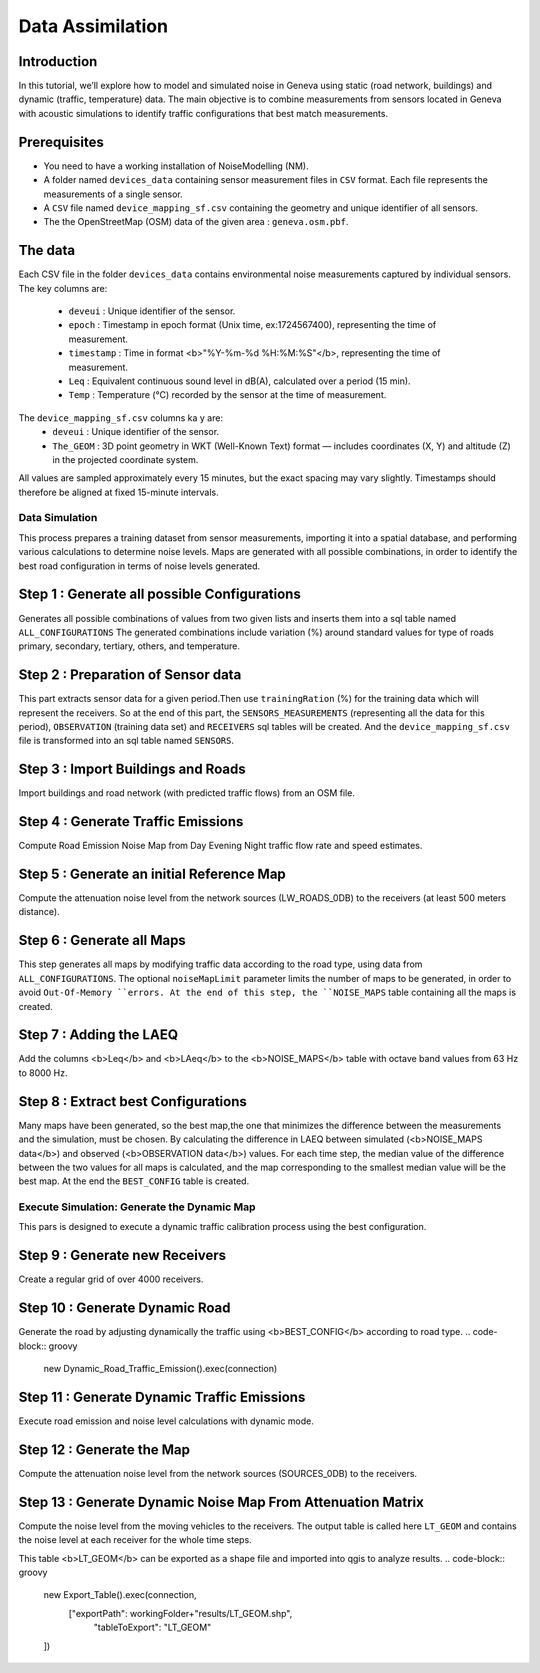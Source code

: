 Data Assimilation
^^^^^^^^^^^^^^^^^^^^

Introduction
~~~~~~~~~~~~~~~

In this tutorial, we’ll explore how to model and simulated noise in Geneva using static (road network, buildings) and dynamic (traffic, temperature) data.
The main objective is to combine measurements from sensors located in Geneva with acoustic simulations to identify traffic configurations that best match measurements.

Prerequisites
~~~~~~~~~~~~~~~~~

- You need to have a working installation of NoiseModelling (NM).
- A folder named ``devices_data`` containing sensor measurement files in ``CSV`` format. Each file represents the measurements of a single sensor.
- A ``CSV`` file named ``device_mapping_sf.csv`` containing the geometry and unique identifier of all sensors.
- The the OpenStreetMap (OSM) data of the given area : ``geneva.osm.pbf``.

The data
~~~~~~~~~~~~~~~

Each CSV file in the folder ``devices_data`` contains environmental noise measurements captured by individual sensors.
The key columns are:
  * ``deveui`` : Unique identifier of the sensor.
  * ``epoch`` : Timestamp in epoch format (Unix time, ex:1724567400), representing the time of measurement.
  * ``timestamp`` : Time in format <b>"%Y-%m-%d %H:%M:%S"</b>, representing the time of measurement.
  * ``Leq`` : Equivalent continuous sound level in dB(A), calculated over a period (15 min).
  * ``Temp`` : Temperature (°C) recorded by the sensor at the time of measurement.
The ``device_mapping_sf.csv`` columns ka y are:
  * ``deveui`` : Unique identifier of the sensor.
  * ``The_GEOM`` : 3D point geometry in WKT (Well-Known Text) format — includes coordinates (X, Y) and altitude (Z) in the projected coordinate system.

All values are sampled approximately every 15 minutes, but the exact spacing may vary slightly.
Timestamps should therefore be aligned at fixed 15-minute intervals.

Data Simulation
-----------------
This process prepares a training dataset from sensor measurements, importing it into a spatial database, and performing various calculations to determine noise levels.
Maps are generated with all possible combinations, in order to identify the best road configuration in terms of noise levels generated.

Step 1 : Generate all possible Configurations
~~~~~~~~~~~~~~~~~~~~~~~~~~~~~~~~~~~~~~~~~~~~~~

Generates all possible combinations of values from two given lists and inserts them into a sql table named ``ALL_CONFIGURATIONS``
The generated combinations include variation (%) around standard values for type of roads primary, secondary, tertiary, others, and temperature.

.. code-block:: groovy
    new All_Possible_Configuration().exec(connection,[
                   "trafficValues": [0.01,1.0, 2.0,3],
                   "temperatureValues": [10,15,20]
    ])


Step 2 : Preparation of Sensor data
~~~~~~~~~~~~~~~~~~~~~~~~~~~~~~~~~~~~~

This part extracts sensor data for a given period.Then use ``trainingRation`` (%) for the training data which will represent the receivers.
So at the end of this part, the ``SENSORS_MEASUREMENTS`` (representing all the data for this period), ``OBSERVATION`` (training data set) and ``RECEIVERS`` sql tables will be created.
And the ``device_mapping_sf.csv`` file is transformed into an sql table named ``SENSORS``.

.. code-block:: groovy
    new Prepare_Sensors().exec(connection,[
                    "startDate":"2024-08-25 06:30:00",
                    "endDate": "2024-08-25 07:30:00",
                    "trainingRatio": 0.8,
                    "workingFolder": workingFolder,
                    "targetSRID": 2056
    ])

Step 3 : Import Buildings and Roads
~~~~~~~~~~~~~~~~~~~~~~~~~~~~~~~~~~~~~

Import buildings and road network (with predicted traffic flows) from an OSM file.

.. code-block:: groovy
    new Import_OSM().exec(connection, [
                    "pathFile"      : workingFolder+"geneva.osm.pbf",
                    "targetSRID"    : 2056,
                    "ignoreGround"  : true,
                    "ignoreBuilding": false,
                    "ignoreRoads"   : false,
                    "removeTunnels" : true
    ])

Step 4 : Generate Traffic Emissions
~~~~~~~~~~~~~~~~~~~~~~~~~~~~~~~~~~~~~

Compute Road Emission Noise Map from Day Evening Night traffic flow rate and speed estimates.

.. code-block:: groovy
    new Road_Emission_from_Traffic().exec(connection, [
                    "tableRoads": "ROADS"
    ])

Step 5 : Generate an initial Reference Map
~~~~~~~~~~~~~~~~~~~~~~~~~~~~~~~~~~~~~~~~~~~~

Compute the attenuation noise level from the network sources (LW_ROADS_0DB) to the receivers (at least 500 meters distance).

.. code-block:: groovy
    new Noise_level_from_source().exec(connection, [
                    "tableSources": "LW_ROADS_0DB",
                    "tableBuilding": "BUILDINGS",
                    "tableReceivers": "RECEIVERS",
                    "confExportSourceId": true,
                    "confMaxSrcDist": 500,
                    "confDiffVertical": true,
                    "confDiffHorizontal": true,
                    "confSkipLevening": true,
                    "confSkipLnight": true,
                    "confSkipLden": true
    ])

Step 6 : Generate all Maps
~~~~~~~~~~~~~~~~~~~~~~~~~~~~~~~~~~~~~~~~~~~~

This step generates all maps by modifying traffic data according to the road type, using data from ``ALL_CONFIGURATIONS``.
The optional ``noiseMapLimit`` parameter limits the number of maps to be generated, in order to avoid ``Out-Of-Memory ``errors.
At the end of this step, the ``NOISE_MAPS`` table containing all the maps is created.

.. code-block:: groovy
    new DataSimulation().exec(connection,[
                    "noiseMapLimit": 80
    ])

Step 7 : Adding the LAEQ
~~~~~~~~~~~~~~~~~~~~~~~~~~~~~~~~~~~~~~~~~~~~

Add the columns <b>Leq</b> and <b>LAeq</b> to the <b>NOISE_MAPS</b> table with octave band values from 63 Hz to 8000 Hz.

.. code-block:: groovy
    new Add_Laeq_Leq_columns().exec(connection, [
                    "prefix": "HZ",
                    "tableName": "NOISE_MAPS"
    ])

Step 8 : Extract best Configurations
~~~~~~~~~~~~~~~~~~~~~~~~~~~~~~~~~~~~~~~~~~~~

Many maps have been generated, so the best map,the one that minimizes the difference between the measurements and the simulation, must be chosen.
By calculating the difference in LAEQ between simulated (<b>NOISE_MAPS data</b>) and observed (<b>OBSERVATION data</b>) values.
For each time step, the median value of the difference between the two values for all maps is calculated, and the map corresponding to the smallest median value will be the best map.
At the end the ``BEST_CONFIG`` table is created.

.. code-block:: groovy
    new Extract_Best_Configuration().exec(connection,[
                    "observationTable": "OBSERVATION",
                    "noiseMapTable": "NOISE_MAPS"
    ])

Execute Simulation: Generate the Dynamic Map
-----------------
This pars is designed to execute a dynamic traffic calibration process using the best configuration.

Step 9 : Generate new Receivers
~~~~~~~~~~~~~~~~~~~~~~~~~~~~~~~~~~~~~~~~~~~~

Create a regular grid of over 4000 receivers.

.. code-block:: groovy
    new Regular_Grid().exec(connection,[
                    "buildingTableName": "BUILDINGS",
                    "sourcesTableName":"ROADS",
                    "delta": 200
    ])

Step 10 : Generate Dynamic Road
~~~~~~~~~~~~~~~~~~~~~~~~~~~~~~~~~~~~~~~~~~~~

Generate the road by adjusting dynamically the traffic using <b>BEST_CONFIG</b> according to road type.
.. code-block:: groovy
    new Dynamic_Road_Traffic_Emission().exec(connection)

Step 11 : Generate Dynamic Traffic Emissions
~~~~~~~~~~~~~~~~~~~~~~~~~~~~~~~~~~~~~~~~~~~~

Execute road emission and noise level calculations with dynamic mode.

.. code-block:: groovy
    new Road_Emission_from_Traffic().exec(connection, [
                    "tableRoads": "DYNAMIC_ROADS",
                    "mode": "dynamic"
    ])

Step 12 : Generate the Map
~~~~~~~~~~~~~~~~~~~~~~~~~~~~~~~~~~~~~~~~~~~~

Compute the attenuation noise level from the network sources (SOURCES_0DB) to the receivers.

.. code-block:: groovy
    new Noise_level_from_source().exec(connection, [
                    "tableBuilding": "BUILDINGS",
                    "tableSources": "SOURCES_0DB",
                    "tableReceivers": "RECEIVERS",
                    "maxError": 0.0,
                    "confMaxSrcDist": 250,
                    "confDiffHorizontal": false,
                    "confExportSourceId": true,
                    "confSkipLday": true,
                    "confSkipLevening": true,
                    "confSkipLnight": true,
                    "confSkipLden": true
    ])

Step 13 : Generate Dynamic Noise Map From Attenuation Matrix
~~~~~~~~~~~~~~~~~~~~~~~~~~~~~~~~~~~~~~~~~~~~~~~~~~~~~~~~~~~~~~

Compute the noise level from the moving vehicles to the receivers.
The output table is called here ``LT_GEOM`` and contains the noise level at each receiver for the whole time steps.

.. code-block:: groovy
    new Noise_From_Attenuation_Matrix().exec(connection, [
                    "lwTable": "LW_ROADS",
                    "lwTable_sourceId": "LINK_ID",
                    "attenuationTable": "LDAY_GEOM",
                    "sources0DBTable": "SOURCES_0DB",
                    "outputTable": "LT_GEOM"
    ])

This table <b>LT_GEOM</b> can be exported as a shape file and imported into qgis to analyze results.
.. code-block:: groovy
    new Export_Table().exec(connection,
                    ["exportPath": workingFolder+"results/LT_GEOM.shp",
                     "tableToExport": "LT_GEOM"
    ])
